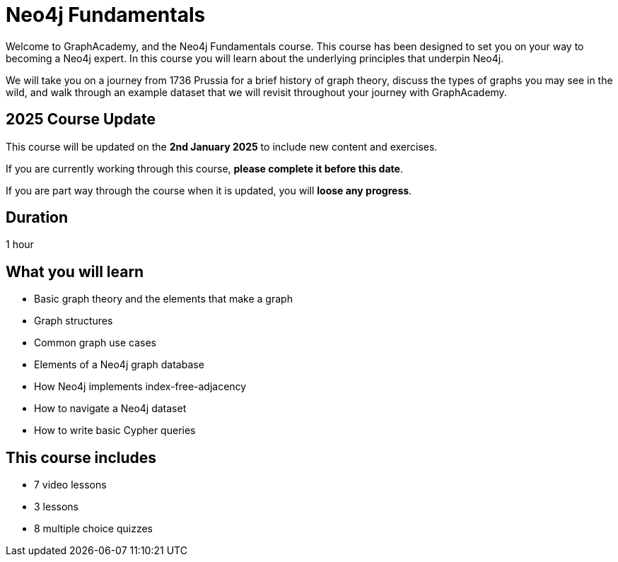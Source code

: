 = Neo4j Fundamentals
:categories: beginners:1, start:1, software-development:1, data-analysis:1, reporting:1, llms:1, foundation:1
:status: active
:next: cypher-fundamentals
:duration: 1 hour
:caption: Learn the basics of Neo4j and the property graph model
:video: https://www.youtube.com/embed/W6p0oNbzW3o
:translations: jp-neo4j-fundamentals,cn-neo4j-fundamentals
:key-points: The basics of graph theory, Graph structures, Elements of a graph database
:usecase: recommendations

// == Course Description

Welcome to GraphAcademy, and the Neo4j Fundamentals course.
This course has been designed to set you on your way to becoming a Neo4j expert.
In this course you will learn about the underlying principles that underpin Neo4j.

We will take you on a journey from 1736 Prussia for a brief history of graph theory,  discuss the types of graphs you may see in the wild, and walk through an example dataset that we will revisit throughout your journey with GraphAcademy.

== 2025 Course Update

This course will be updated on the *2nd January 2025* to include new content and exercises.

If you are currently working through this course, *please complete it before this date*. 

If you are part way through the course when it is updated, you will *loose any progress*.

== Duration

1 hour

== What you will learn

* Basic graph theory and the elements that make a graph
* Graph structures
* Common graph use cases
* Elements of a Neo4j graph database
* How Neo4j implements index-free-adjacency
* How to navigate a Neo4j dataset
* How to write basic Cypher queries


[.includes]
== This course includes

// * [lessons]#9 lessons#
// * [challenges]#4 short hands-on challenges#
* [videos]#7 video lessons#
* [lessons]#3 lessons#
* [quizes]#8 multiple choice quizzes#
